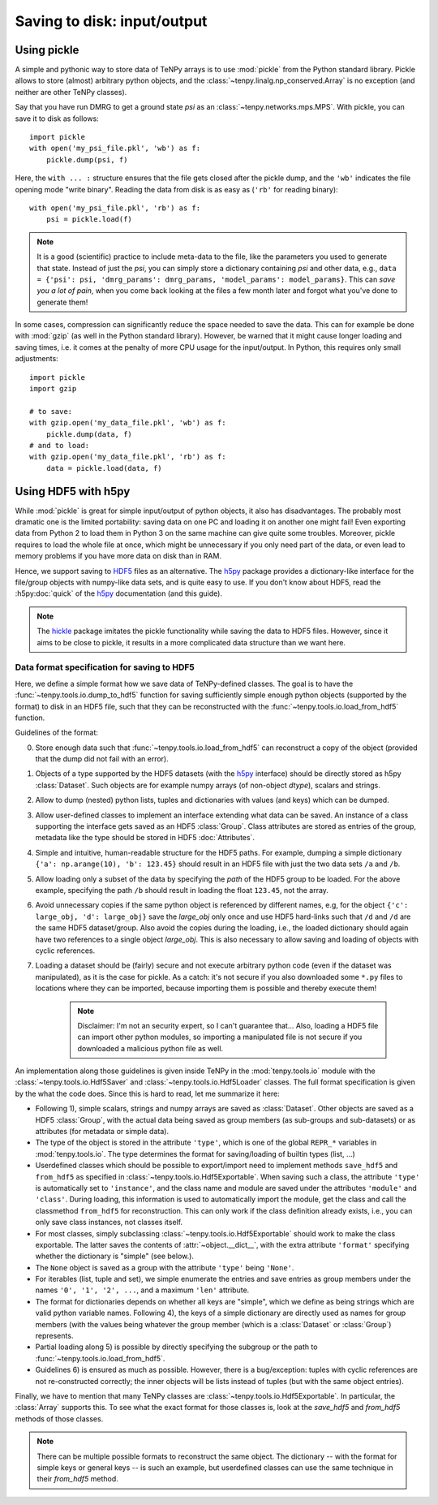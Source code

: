 Saving to disk: input/output
============================

Using pickle
------------

A simple and pythonic way to store data of TeNPy arrays is to use :mod:`pickle` from the Python standard library.
Pickle allows to store (almost) arbitrary python objects,
and the :class:`~tenpy.linalg.np_conserved.Array` is no exception (and neither are other TeNPy classes).

Say that you have run DMRG to get a ground state `psi` as an :class:`~tenpy.networks.mps.MPS`.
With pickle, you can save it to disk as follows::

    import pickle
    with open('my_psi_file.pkl', 'wb') as f:
        pickle.dump(psi, f)

Here, the ``with ... :`` structure ensures that the file gets closed after the pickle dump, and the ``'wb'`` indicates
the file opening mode "write binary".
Reading the data from disk is as easy as (``'rb'`` for reading binary)::

    with open('my_psi_file.pkl', 'rb') as f:
        psi = pickle.load(f)

.. note ::
    It is a good (scientific) practice to include meta-data to the file, like the parameters you used to generate that state.
    Instead of just the `psi`, you can simply store a dictionary containing `psi` and other data, e.g., 
    ``data = {'psi': psi, 'dmrg_params': dmrg_params, 'model_params': model_params}``.
    This can *save you a lot of pain*, when you come back looking at the files a few month later and forgot what you've done to generate them!

In some cases, compression can significantly reduce the space needed to save the data.
This can for example be done with :mod:`gzip` (as well in the Python standard library).
However, be warned that it might cause longer loading and saving times, i.e. it comes at the penalty of more CPU usage for the input/output.
In Python, this requires only small adjustments::

    import pickle
    import gzip

    # to save:
    with gzip.open('my_data_file.pkl', 'wb') as f:
        pickle.dump(data, f)
    # and to load:
    with gzip.open('my_data_file.pkl', 'rb') as f:
        data = pickle.load(data, f)


Using HDF5 with h5py
--------------------

While :mod:`pickle` is great for simple input/output of python objects, it also has disadvantages. The probably most
dramatic one is the limited portability: saving data on one PC and loading it on another one might fail!
Even exporting data from Python 2 to load them in Python 3 on the same machine can give quite some troubles.
Moreover, pickle requires to load the whole file at once, which might be unnecessary if you only need part of the data,
or even lead to memory problems if you have more data on disk than in RAM.

Hence, we support saving to `HDF5 <https://portal.hdfgroup.org/display/HDF5/HDF5>`_ files as an alternative.
The `h5py <http://docs.h5py.org>`_ package provides a dictionary-like interface for the file/group objects with
numpy-like data sets, and is quite easy to use. 
If you don't know about HDF5, read the :h5py:doc:`quick` of the `h5py`_ documentation (and this guide).

.. note ::
    The `hickle <https://github.com/telegraphic/hickle>`_ package imitates the pickle functionality 
    while saving the data to HDF5 files.
    However, since it aims to be close to pickle, it results in a more complicated data structure than we want here.


Data format specification for saving to HDF5
^^^^^^^^^^^^^^^^^^^^^^^^^^^^^^^^^^^^^^^^^^^^

Here, we define a simple format how we save data of TeNPy-defined classes.
The goal is to have the :func:`~tenpy.tools.io.dump_to_hdf5` function for saving sufficiently simple enough python
objects (supported by the format) to disk in an HDF5 file, such that they can be reconstructed with the :func:`~tenpy.tools.io.load_from_hdf5` function.

Guidelines of the format:

0. Store enough data such that :func:`~tenpy.tools.io.load_from_hdf5` can reconstruct a copy of the object
   (provided that the dump did not fail with an error).
1. Objects of a type supported by the HDF5 datasets (with the `h5py`_ interface) should be directly stored as h5py :class:`Dataset`.
   Such objects are for example numpy arrays (of non-object `dtype`), scalars and strings.
2. Allow to dump (nested) python lists, tuples and dictionaries with values (and keys) which can be dumped.
3. Allow user-defined classes to implement an interface extending what data can be saved.
   An instance of a class supporting the interface gets saved as an HDF5 :class:`Group`.
   Class attributes are stored as entries of the group, metadata like the type should be stored in HDF5 :doc:`Attributes`.
4. Simple and intuitive, human-readable structure for the HDF5 paths.
   For example, dumping a simple dictionary ``{'a': np.arange(10), 'b': 123.45}`` should result in an
   HDF5 file with just the two data sets ``/a`` and ``/b``. 
5. Allow loading only a subset of the data by specifying the `path` of the HDF5 group to be loaded.
   For the above example, specifying the path ``/b`` should result in loading the float ``123.45``, not the array.
6. Avoid unnecessary copies if the same python object is referenced by different names, e.g,
   for the object ``{'c': large_obj, 'd': large_obj}`` save the `large_obj` only once and use HDF5 hard-links
   such that ``/d`` and ``/d`` are the same HDF5 dataset/group.
   Also avoid the copies during the loading, i.e., the loaded dictionary should again have two references to a single object `large_obj`.
   This is also necessary to allow saving and loading of objects with cyclic references.
7. Loading a dataset should be (fairly) secure and not execute arbitrary python code (even if the dataset was manipulated),
   as it is the case for pickle.
   As a catch: it's not secure if you also downloaded some ``*.py`` files to locations where they can be imported,
   because importing them is possible and thereby execute them!

    .. note ::
        Disclaimer: I'm not an security expert, so I can't guarantee that...
        Also, loading a HDF5 file can import other python modules, so importing
        a manipulated file is not secure if you downloaded a malicious python file as well.

An implementation along those guidelines is given inside TeNPy in the :mod:`tenpy.tools.io` module with the
:class:`~tenpy.tools.io.Hdf5Saver` and :class:`~tenpy.tools.io.Hdf5Loader` classes.
The full format specification is given by the what the code does. Since this is hard to read, let me summarize it here:

- Following 1), simple scalars, strings and numpy arrays are saved as :class:`Dataset`. 
  Other objects are saved as a HDF5 :class:`Group`, with the actual data being saved as group members (as sub-groups and
  sub-datasets) or as attributes (for metadata or simple data).
- The type of the object is stored in the attribute ``'type'``, which is one of the global ``REPR_*`` variables in
  :mod:`tenpy.tools.io`. The type determines the format for saving/loading of builtin types (list, ...)
- Userdefined classes which should be possible to export/import need to implement methods ``save_hdf5`` and ``from_hdf5``
  as specified in :class:`~tenpy.tools.io.Hdf5Exportable`.
  When saving such a class, the attribute ``'type'`` is automatically set to ``'instance'``, and the class name and
  module are saved under the attributes ``'module'`` and ``'class'``. During loading, this information is used to 
  automatically import the module, get the class and call the classmethod ``from_hdf5`` for reconstruction.
  This can only work if the class definition already exists, i.e., you can only save class instances, not classes itself.
- For most classes, simply subclassing :class:`~tenpy.tools.io.Hdf5Exportable` should work to make the class exportable.
  The latter saves the contents of :attr:`~object.__dict__`, with the extra attribute ``'format'`` specifying 
  whether the dictionary is "simple" (see below.).
- The ``None`` object is saved as a group with the attribute ``'type'`` being ``'None'``.
- For iterables (list, tuple and set), we simple enumerate the entries and save entries as group members under the
  names ``'0', '1', '2', ...``, and a maximum ``'len'`` attribute.
- The format for dictionaries depends on whether all keys are "simple", which we define as being strings which are valid
  python variable names. Following 4), the keys of a simple dictionary are directly used as names for group members (with
  the values being whatever the group member (which is a :class:`Dataset` or :class:`Group`) represents.
- Partial loading along 5) is possible by directly specifying the subgroup or the path to :func:`~tenpy.tools.io.load_from_hdf5`.
- Guidelines 6) is ensured as much as possible. However, there is a bug/exception: 
  tuples with cyclic references are not re-constructed correctly; the inner objects will be lists instead of tuples 
  (but with the same object entries).

Finally, we have to mention that many TeNPy classes are :class:`~tenpy.tools.io.Hdf5Exportable`.
In particular, the :class:`Array` supports this. To see what the exact format for those classes is,
look at the `save_hdf5` and `from_hdf5` methods of those classes.

.. note ::
    There can be multiple possible formats to reconstruct the same object.
    The dictionary -- with the format for simple keys or general keys -- is such an example, 
    but userdefined classes can use the same technique in their `from_hdf5` method.
